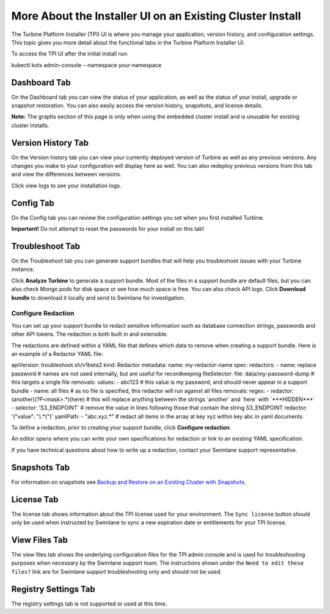 More About the Installer UI on an Existing Cluster Install
==========================================================

The Turbine Platform Installer (TPI) UI is where you manage your
application, version history, and configuration settings. This topic
gives you more detail about the functional tabs in the Turbine Platform
Installer UI.

To access the TPI UI after the initial install run:

kubectl kots admin-console --namespace your-namespace

Dashboard Tab
-------------

On the Dashboard tab you can view the status of your application, as
well as the status of your install, upgrade or snapshot restoration. You
can also easily access the version history, snapshots, and license
details.

|image1|

**Note:** The graphs section of this page is only when using the
embedded cluster install and is unusable for existing cluster installs.

Version History Tab
-------------------

On the Version history tab you can view your currently deployed version
of Turbine as well as any previous versions. Any changes you make to
your configuration will display here as well. You can also redeploy
previous versions from this tab and view the differences between
versions.

|image2|

Click view logs to see your installation logs.

Config Tab
----------

On the Config tab you can review the configuration settings you set when
you first installed Turbine.

**Important!** Do not attempt to reset the passwords for your install on
this tab!

Troubleshoot Tab
----------------

On the Troubleshoot tab you can generate support bundles that will help
you troubleshoot issues with your Turbine instance.

Click **Analyze Turbine** to generate a support bundle. Most of the
files in a support bundle are default files, but you can also check
Mongo pods for disk space or see how much space is free. You can also
check API logs. Click **Download bundle** to download it locally and
send to Swimlane for investigation.

|image3|

Configure Redaction
~~~~~~~~~~~~~~~~~~~

You can set up your support bundle to redact sensitive information such
as database connection strings, passwords and other API tokens. The
redaction is both built in and extensible.

The redactions are defined within a YAML file that defines which data to
remove when creating a support bundle. Here is an example of a Redactor
YAML file:

apiVersion: troubleshoot.sh/v1beta2 kind: Redactor metadata: name:
my-redactor-name spec: redactors: - name: replace password # names are
not used internally, but are useful for recordkeeping fileSelector:
file: data/my-password-dump # this targets a single file removals:
values: - abc123 # this value is my password, and should never appear in
a support bundle - name: all files # as no file is specified, this
redactor will run against all files removals: regex: - redactor:
(another)(?P<mask>.\*)(here) # this will replace anything between the
strings \`another\` and \`here\` with \`***HIDDEN***\` - selector:
'S3_ENDPOINT' # remove the value in lines following those that contain
the string S3_ENDPOINT redactor: '("value": ").*(")' yamlPath: -
"abc.xyz.\*" # redact all items in the array at key xyz within key abc
in yaml documents

To define a redaction, prior to creating your support bundle, click
**Configure redaction**.

|image4|

An editor opens where you can write your own specifications for
redaction or link to an existing YAML specification.

|image5|

If you have technical questions about how to write up a redaction,
contact your Swimlane support representative.

Snapshots Tab
-------------

For information on snapshots see `Backup and Restore on an Existing
Cluster with
Snapshots <backup-and-restore-on-an-existing-cluster-with-snapshots.htm>`__.

License Tab
-----------

The license tab shows information about the TPI license used for your
environment. The ``Sync license`` button should only be used when
instructed by Swimlane to sync a new expiration date or entitlements for
your TPI license.

View Files Tab
--------------

The view files tab shows the underlying configuration files for the TPI
admin console and is used for troubleshooting purposes when necessary by
the Swimlane support team. The instructions shown under the
``Need to edit these files?`` link are for Swimlane support
troubleshooting only and should not be used.

Registry Settings Tab
---------------------

The registry settings tab is not supported or used at this time.

.. |image1| image:: ../Resources/Images/admin_console_dashboard.png
.. |image2| image:: ../Resources/Images/install_version_history.png
.. |image3| image:: ../Resources/Images/analyze_swimlane.png
.. |image4| image:: ../Resources/Images/configure_redaction.png
.. |image5| image:: ../Resources/Images/write_spec.png
